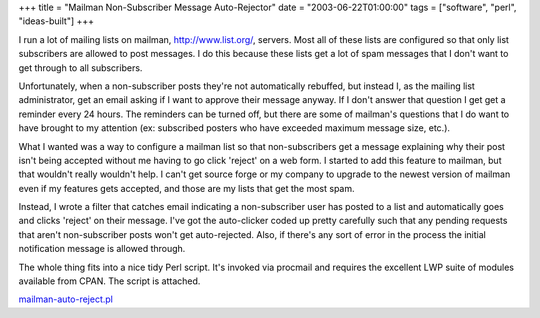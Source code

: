 +++
title = "Mailman Non-Subscriber Message Auto-Rejector"
date = "2003-06-22T01:00:00"
tags = ["software", "perl", "ideas-built"]
+++



I run a lot of mailing lists on mailman, http://www.list.org/, servers. Most all of these lists are configured so that only list subscribers are allowed to post messages.  I do this because these lists get a lot of spam messages that I don't want to get through to all subscribers.

Unfortunately, when a non-subscriber posts they're not automatically rebuffed, but instead I, as the mailing list administrator, get an email asking if I want to approve their message anyway.  If I don't answer that question I get get a reminder every 24 hours.  The reminders can be turned off, but there are some of mailman's questions that I do want to have brought to my attention (ex: subscribed posters who have exceeded maximum message size, etc.).

What I wanted was a way to configure a mailman list so that non-subscribers get a message explaining why their post isn't being accepted without me having to go click 'reject' on a web form.  I started to add this feature to mailman, but that wouldn't really wouldn't help.  I can't get source forge or my company to upgrade to the newest version of mailman even if my features gets accepted, and those are my lists that get the most spam.

Instead, I wrote a filter that catches email indicating a non-subscriber user has posted to a list and automatically goes and clicks 'reject' on their message.  I've got the auto-clicker coded up pretty carefully such that any pending requests that aren't non-subscriber posts won't get auto-rejected.  Also, if there's any sort of error in the process the initial notification message is allowed through.

The whole thing fits into a nice tidy Perl script.  It's invoked via procmail and requires the excellent LWP suite of modules available from CPAN.  The script is attached.

`mailman-auto-reject.pl`_







.. _mailman-auto-reject.pl: /unblog/attachments/2003-06-22-mailman-auto-reject.pl



.. date: 1056258000
.. tags: perl,ideas-built,software
